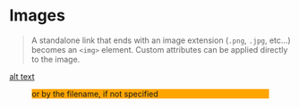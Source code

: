 * Images

#+begin_quote
A standalone link that ends with an image extension (~.png~, ~.jpg~, etc...) becomes an ~<img>~ element.
Custom attributes can be applied directly to the image.

#+attr_html: :width 300px :style border:10px solid burlywood; background-color: blanchedalmond;
[[https://upload.wikimedia.org/wikipedia/commons/a/a6/Org-mode-unicorn.svg]]
#+end_quote

#+caption: The alt text is replaced by the description text
#+attr_html: :width 300px :style background-color:aliceblue
[[https://fake.png][alt text]]

#+caption: or by the filename, if not specified
#+attr_html: :width 300px :style background-color:orange
[[/path/to/dir/fake.png]]
